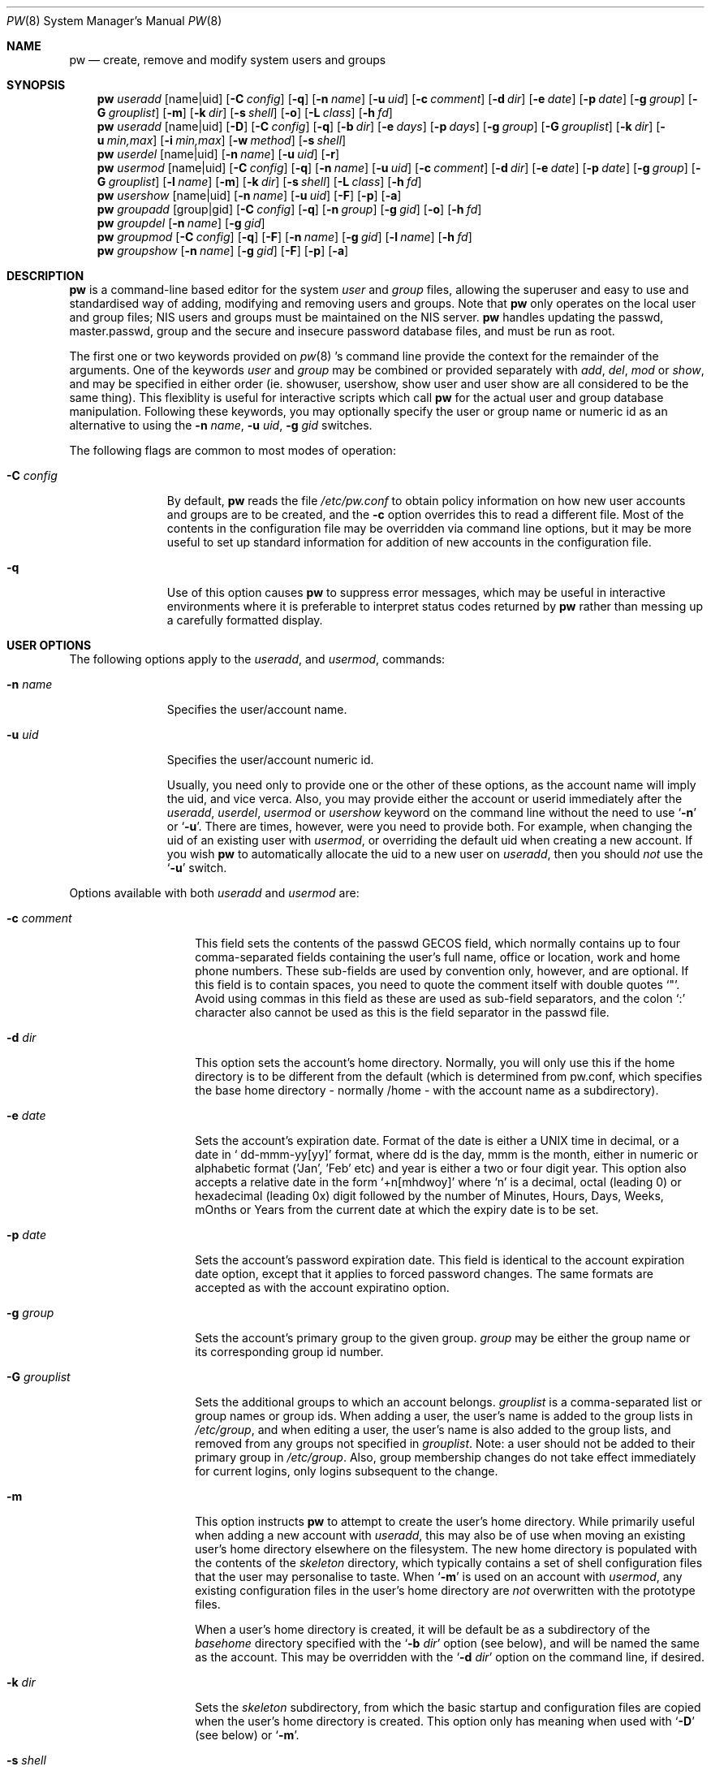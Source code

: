 .\" Copyright (c) 1996
.\"	David L. Nugent.
.\"	Password Maintenance
.\"
.\"	$Id: pw.8,v 1.3 1996/11/18 03:09:01 davidn Exp $
.\"
.Dd November 13, 1996
.Dt PW 8
.Os
.Sh NAME
.Nm pw
.Nd create, remove and modify system users and groups
.Sh SYNOPSIS
.Nm pw
.Ar useradd
.Op name|uid
.Op Fl C Ar config
.Op Fl q
.Op Fl n Ar name
.Op Fl u Ar uid
.Op Fl c Ar comment
.Op Fl d Ar dir
.Op Fl e Ar date
.Op Fl p Ar date
.Op Fl g Ar group
.Op Fl G Ar grouplist
.Op Fl m
.Op Fl k Ar dir
.Op Fl s Ar shell
.Op Fl o
.Op Fl L Ar class
.Op Fl h Ar fd
.Nm pw
.Ar useradd
.Op name|uid
.Op Fl D
.Op Fl C Ar config
.Op Fl q
.Op Fl b Ar dir
.Op Fl e Ar days
.Op Fl p Ar days
.Op Fl g Ar group
.Op Fl G Ar grouplist
.Op Fl k Ar dir
.Op Fl u Ar min,max
.Op Fl i Ar min,max
.Op Fl w Ar method
.Op Fl s Ar shell
.Nm pw
.Ar userdel
.Op name|uid
.Op Fl n Ar name
.Op Fl u Ar uid
.Op Fl r
.Nm pw
.Ar usermod
.Op name|uid
.Op Fl C Ar config
.Op Fl q
.Op Fl n Ar name
.Op Fl u Ar uid
.Op Fl c Ar comment
.Op Fl d Ar dir
.Op Fl e Ar date
.Op Fl p Ar date
.Op Fl g Ar group
.Op Fl G Ar grouplist
.Op Fl l Ar name
.Op Fl m
.Op Fl k Ar dir
.Op Fl s Ar shell
.Op Fl L Ar class
.Op Fl h Ar fd
.Nm pw
.Ar usershow
.Op name|uid
.Op Fl n Ar name
.Op Fl u Ar uid
.Op Fl F
.Op Fl p
.Op Fl a
.Nm pw
.Ar groupadd
.Op group|gid
.Op Fl C Ar config
.Op Fl q
.Op Fl n Ar group
.Op Fl g Ar gid
.Op Fl o
.Op Fl h Ar fd
.Nm pw
.Ar groupdel
.Op Fl n Ar name
.Op Fl g Ar gid
.Nm pw
.Ar groupmod
.Op Fl C Ar config
.Op Fl q
.Op Fl F
.Op Fl n Ar name
.Op Fl g Ar gid
.Op Fl l Ar name
.Op Fl h Ar fd
.Nm pw
.Ar groupshow
.Op Fl n Ar name
.Op Fl g Ar gid
.Op Fl F
.Op Fl p
.Op Fl a
.Sh DESCRIPTION
.Nm pw
is a command-line based editor for the system
.Em user
and
.Em group
files, allowing the superuser and easy to use and standardised way of adding,
modifying and removing users and groups.
Note that
.Nm pw
only operates on the local user and group files; NIS users and groups must be
maintained on the NIS server.
.Nm pw
handles updating the passwd, master.passwd, group and the secure and insecure
password database files, and must be run as root.
.Pp
The first one or two keywords provided on
.Xr pw 8 's
command line provide the context for the remainder of the arguments.
One of the keywords
.Ar user
and
.Ar group
may be combined or provided separately with
.Ar add ,
.Ar del ,
.Ar mod
or
.Ar show ,
and may be specified in either order (ie. showuser, usershow, show user and user show
are all considered to be the same thing).
This flexiblity is useful for interactive scripts which call
.Nm pw 
for the actual user and group database manipulation.
Following these keywords, you may optionally specify the user or group name or numeric
id as an alternative to using the
.Fl n Ar name ,
.Fl u Ar uid ,
.Fl g Ar gid
switches.
.Pp
The following flags are common to most modes of operation:
.Pp
.Bl -tag -width "-C config"
.It Fl C Ar config
By default,
.Nm pw
reads the file
.Pa /etc/pw.conf
to obtain policy information on how new user accounts and groups are to be created,
and the
.Fl c
option overrides this to read a different file.
Most of the contents in the configuration file may be overridden via command line
options, but it may be more useful to set up standard information for addition of
new accounts in the configuration
file.
.It Fl q
Use of this option causes
.Nm pw
to suppress error messages, which may be useful in interactive environments where it
is preferable to interpret status codes returned by
.Nm pw
rather than messing up a carefully formatted display.
.El
.Pp
.Sh USER OPTIONS
The following options apply to the
.Ar useradd ,
and
.Ar usermod ,
commands:
.Pp
.Bl -tag -width "-C config"
.It Fl n Ar name
Specifies the user/account name.
.It Fl u Ar uid
Specifies the user/account numeric id.
.Pp
Usually, you need only to provide one or the other of these options, as the account
name will imply the uid, and vice verca.
Also, you may provide either the account or userid immediately after the
.Ar useradd ,
.Ar userdel ,
.Ar usermod
or
.Ar usershow
keyword on the command line without the need to use
.Ql Fl n
or
.Ql Fl u .
There are times, however, were you need to provide both.
For example, when changing the uid of an existing user with
.Ar usermod ,
or overriding the default uid when creating a new account.
If you wish
.Nm pw
to automatically allocate the uid to a new user on
.Ar useradd ,
then you should
.Em not
use the
.Ql Fl u
switch.
.El
.Pp
Options available with both
.Ar useradd
and
.Ar usermod
are:
.Bl -tag -width "-G grouplist"
.It Fl c Ar comment
This field sets the contents of the passwd GECOS field, which normally contains up
to four comma-separated fields containing the user's full name, office or location,
work and home phone numbers.
These sub-fields are used by convention only, however, and are optional.
If this field is to contain spaces, you need to quote the comment itself with double
quotes
.Ql \&" .
Avoid using commas in this field as these are used as sub-field separators, and the
colon
.Ql \&:
character also cannot be used as this is the field separator in the passwd file.
.It Fl d Ar dir
This option sets the account's home directory.
Normally, you will only use this if the home directory is to be different from the
default (which is determined from pw.conf, which specifies the base home directory
- normally /home - with the account name as a subdirectory).
.It Fl e Ar date
Sets the account's expiration date. 
Format of the date is either a UNIX time in decimal, or a date in
.Ql \& dd-mmm-yy[yy]
format, where dd is the day, mmm is the month, either in numeric or alphabetic format
('Jan', 'Feb' etc) and year is either a two or four digit year.
This option also accepts a relative date in the form
.Ql \&+n[mhdwoy]
where
.Ql \&n
is a decimal, octal (leading 0) or hexadecimal (leading 0x) digit followed by the
number of Minutes, Hours, Days, Weeks, mOnths or Years from the current date at
which the expiry date is to be set.
.It Fl p Ar date
Sets the account's password expiration date.
This field is identical to the account expiration date option, except that it
applies to forced password changes.
The same formats are accepted as with the account expiratino option.
.It Fl g Ar group
Sets the account's primary group to the given group.
.Ar group
may be either the group name or its corresponding group id number.
.It Fl G Ar grouplist
Sets the additional groups to which an account belongs.
.Ar grouplist
is a comma-separated list or group names or group ids.
When adding a user, the user's name is added to the group lists in
.Pa /etc/group ,
and when editing a user, the user's name is also added to the group lists, and
removed from any groups not specified in
.Ar grouplist .
Note: a user should not be added to their primary group in
.Pa /etc/group .
Also, group membership changes do not take effect immediately for current logins,
only logins subsequent to the change.
.It Fl m
This option instructs
.Nm pw
to attempt to create the user's home directory.
While primarily useful when adding a new account with
.Ar useradd ,
this may also be of use when moving an existing user's home directory elsewhere on
the filesystem.
The new home directory is populated with the contents of the
.Ar skeleton
directory, which typically contains a set of shell configuration files that the
user may personalise to taste.
When
.Ql Fl m
is used on an account with
.Ar usermod ,
any existing configuration files in the user's home directory are
.Em not
overwritten with the prototype files.
.Pp
When a user's home directory is created, it will be default be as a subdirectory of the
.Ar basehome
directory specified with the
.Ql Fl b Ar dir
option (see below), and will be named the same as the account.
This may be overridden with the
.Ql Fl d Ar dir
option on the command line, if desired.
.It Fl k Ar dir
Sets the
.Ar skeleton
subdirectory, from which the basic startup and configuration files are copied when
the user's home directory is created.
This option only has meaning when used with
.Ql Fl D
(see below) or
.Ql Fl m .
.It Fl s Ar shell
Sets or changes the user's login shell to
.Ar shell .
If the path to the shell program is omitted,
.Nm pw
searches the
.Ar shellpath
specified in
.Pa /etc/pw.conf
and fills it in as appropriate.
Note that unless you have a specific reason to do so, you should avoid
specifying the path - this will allow
.Nm pw
to validate that the program exists and is executable.
Specifying a full path (or supplying a blank "" shell) avoids this check
and allows for such entries as
.Ql \& /nonexistent
that should be set for accounts not intended for interactive login.
.It Fl L Ar class
Sets the
.Em class
field in the user's passwd record.
This field is not currently used, but will be in the future used to specify a
.Em termcap
entry like tag (see
.Xr passwd 5
for details).
.It Fl h Ar fd
This option provides a special interface by which interactive scripts can
set an account password using
.Nm pw .
Because the command line and environment are fundamental insecure mechanisms
by which programs can accept information,
.Nm pw
will only allow setting of account and group passwords via a file descriptor
(usually a pipe between an interactive script and the program).
.Ar sh ,
.Ar bash ,
.Ar ksh
and
.Ar perl
all posses mechanisms by which this can be done.
Alternatively,
.Nm pw
will prompt for the user's password if
.Ql Fl h Ar 0
is given, nominating
.Em stdin
as the file descriptor on which to read the password.
Note that this password will be read once and once only and is intended
for use by a script or similar rather than interactive use.
If you wish to have new password confirmation along the lines of
.Xr passwd 1 ,
this must be implemented as part of the interactive script that calls
.Nm pw .
.Pp
If a value of
.Ql \&-
is given as the argument
.Ar fd ,
then the password will be set to
.Ql \&* ,
rendering the account inaccessible via passworded login.
.El
.Pp
It is possible to use
.Ar useradd
to create a new account that duplicates an existing user id.
While this is normally considered an error and will be rejected, the
.Ql Fl o
switch overrides the check for duplicates and allows the duplication of the user id.
This may be useful if you allow the same user to login under different contexts
(different group allocations, different home directory, different shell) while
providing basically the same permissions for access to the user's files in each
account.
.Pp
The
.Ar useradd
command also has the ability to set new user and group defaults by using the
.Ql Fl D
switch.
Instead of adding a new user,
.Nm pw
writes a new set of defaults to its configuration file,
.Pa /etc/pw.conf .
When using the
.Ql Fl D
switch, you must not use either
.Ql Fl n Ar name
or
.Ql Fl u Ar uid
or an error will result.
Use of
.Ql Fl D
adds switches and changes the meaning of several command line switches in the
.Ar useradd
command.
These are:
.Bl -tag -width "-G grouplist"
.It Fl D
Set default values in
.Pa /etc/pw.conf
configuration file, or a different named configuration file if the
.Ql Fl C Ar config
switch is used.
.It Fl b Ar dir
Sets the root directory in which user home directories are created.
The default value for this is
.Ql \&/home ,
but it may be set elsewhere as desired.
.It Fl e Ar days
Sets the default account expiration period in days.
Unlike use without
.Ql Fl D ,
the argument must be numeric, which specifies the number of days after creation when
the account is to expire.
A value of 0 suppresses automatic calculation of the expiry date.
.It Fl p Ar days
Sets the default password expiration period in days.
.It Fl g Ar group
Sets the default group for new users.
If a blank group is specified using
.Ql Fl g Ar \&"" ,
then new users will be allocated their own private primary group (a new group created
with the same name as their login name).
If a group is supplied, either its name or uid may be given as an argument.
.It Fl G Ar grouplist
Sets the default groups in which new users are made members.
This is a separate set of groups from the primary group, and you should avoid
nominating the same group as both the primary and in extra groups.
In other words, these extra groups determine membership in groups
.Em other than
the primary group.
.Ar grouplist
is a comma-separated list of group names or ids, or a mixture of both, and are always
stored in
.Pa /etc/pw.conf
by their symbolic names.
.It Fl k Ar dir
Sets the default
.Em skeleton
directory, from which prototype shell and other initialisation files are copied when
.Nm pw
creates a user's home directory.
.It Fl u Ar min,max
.It Fl i Ar min,max
These switches set the minimum and maximum user and group ids allocated for new accounts
and groups created by
.Nm pw .
The default values for each is 1000 minimum and 32000 maximum.
.Ar min
and
.Ar max
are both numbers, where max must be greater than min, and both must be between 0
and 32767.
In general, user and group ids less than 100 are reserved for use by the system,
and numbers greater than 32000 may also be reserved for special purposes (used by
some system daemons).
.It Fl w Ar method
The
.Ql Fl w
switch sets the default method used to set passwords for newly created user accounts.
.Ar method
is one of:
.Pp
.Bl -tag -width random -offset indent -compact
.It no
disables login on newly created accounts
.It yes
forces the password to be the account name
.It none
forces a blank password
.It random
Generates a random password
.El
.Pp
The
.Ql \&random
or
.Ql \&no
methods are the most secure; in the former case,
.Nm pw
generates a password and prints it to stdout, which is suitable where you issue
users with passwords to access their accounts rather than having the user nominate
their own (possibly poorly chosen) password.
The
.Ql \&no
method requires that the superuser use
.Xr passwd 1
to render the account accessible with a password.
.El
.Pp
The
.Ar userdel
command has only three valid switches. The
.Ql Fl n Ar name
and
.Ql Fl u Ar uid
switches have already been covered above.
The additional switch is:
.Bl -tag -width flag
.It Fl r
This tells
.Nm pw
to remove the user's home directory and all of its contents.
.Nm pw
errs on the side of caution when removing files from the system.
Firstly, it will not do so if the uid of the account being removed is also used by
another account on the system, and the 'home' directory in the password file is
a valid path that commences with the character
.Ql \&/ .
Secondly, it will only remove files and directories that are actually owned by
the user, or symbolic links owned by anyone under the user's home directory.
Finally, after deleting all contents owned by the user only empty directories
will be removed.
If any additional cleanup work is required, this is left to the adminstrator.
.El
.Pp
Mail spool files and crontabs are always removed when an account is deleted as these
are unconditionally attached to the user name.
Jobs queued for processing by
.Ar at
are also removed if the user's uid is unique (not also used by another account on the
system).
.Pp
The
.Ar usershow
command allows viewing of an account in one of two formats.
By default, the format is identical to the format used in
.Pa /etc/master.passwd
with the password field replaced with a
.Ql \&* .
Class, account and password expiration fields will be blank or zero zero unless the user
running
.Nm pw
has root priviledges, as the secure password file where these reside is not accessible
to non-root users.
If the
.Ql Fl p
switch is used, then
.Nm pw
outputs the account details in a more human readable form.
The
.Ql Fl a
switch lists all users currently on file.
.Pp
.Sh GROUP OPTIONS
The
.Ql Fl C Ar config
and
.Ql Fl q
options (explained at the start of the previous section) are available with the
.Ar groupadd
and
.Ar groupmod
commands.
Other common options to all group-related commands are:
.Bl -tag -width "-n name"
.It Fl n Ar name
Specifies the group name.
.It Fl g Ar gid
Specifies the group numeric id.
.Pp
As with the account name and id fields, yo uwill usually only need to supply one of
these, as the group name implies the uid and vice versa.
You will only need to use both when setting a specific group id against a new group
or when changing the uid of an existing group.
.El
.Pp
.Ar groupadd
also has a
.Ql Fl o
option that allows allocation of an existing group id to new group.
The default action is to reject an attempt to add a group, and this option overrides
the check for duplicate group ids.
There is rarely any need to duplicate a group id.
.Pp
The
.Ar groupmod
command adds one additonal switch:
.Pp
.Bl -tag -width "-l name"
.It Fl l Ar name
This option allows changing of an existing group name to
.Ql \&name .
The new name must not already exist, and any attempt to duplicate an existing group
name will be rejected.
.El
.Pp
Options for
.Ar groupshow
are the same as for
.Ar usershow ,
with the
.Ql Fl g Ar gid
replacing
.Ql Fl u Ar uid
to specify the group id.
.Pp
.Sh NOTES
For a summary of options available with each command, you can use
.Dl pw [command] help
For example,
.Dl pw useradd help
lists all available options for the useradd operation.
.Sh FILES
.Bl -tag -width /etc/master.passwd.new -compact
.It Pa /etc/master.passwd
The user database
.It Pa /etc/passwd 
A Version 7 format password file
.It Pa /etc/group
The group database
.It Pa /etc/master.passwd.new
Temporary copy of the master password file
.It Pa /etc/passwd.new
Temporary copy of the Version 7 password file
.It Pa /etc/group.new
Temporary copy of the group file
.It Pa /etc/pw.conf
Pw default options file
.El
.Sh SEE ALSO
.Xr pw.conf 5 ,
.Xr passwd 1 ,
.Xr chpass 1 ,
.Xr passwd 5 ,
.Xr group 5 ,
.Xr pwd_mkdb 8 ,
.Xr vipw 5
.Sh HISTORY
.Nm pw
was written to mimick many of the options used in the Linux
.Em shadow
suite, but is modified for passwd and group fields specific to
the BSD 4.4 operating system.

